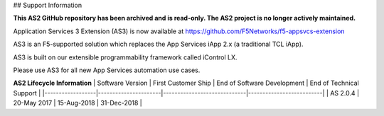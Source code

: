 ## Support Information

**This AS2 GitHub repository has been archived and is read-only.
The AS2 project is no longer actively maintained.**

Application Services 3 Extension (AS3) is now available at https://github.com/F5Networks/f5-appsvcs-extension

AS3 is an F5-supported solution which replaces the App Services iApp 2.x (a traditional TCL iApp).

AS3 is built on our extensible programmability framework called iControl LX.

Please use AS3 for all new App Services automation use cases.

**AS2 Lifecycle Information**
| Software Version | First Customer Ship  | End of Software Development | End of Technical Support |
|------------------|----------------------|-----------------------------|--------------------------|
| AS 2.0.4         | 20-May 2017          |  15-Aug-2018                | 31-Dec-2018              |

